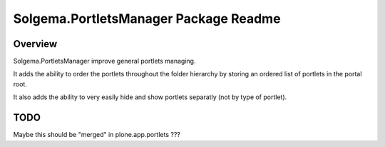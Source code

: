 Solgema.PortletsManager Package Readme
=========================

Overview
--------

Solgema.PortletsManager improve general portlets managing.

It adds the ability to order the portlets throughout the folder hierarchy
by storing an ordered list of portlets in the portal root.

It also adds the ability to very easily hide and show portlets separatly (not by type of portlet).

TODO
----

Maybe this should be "merged" in plone.app.portlets ???